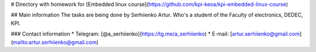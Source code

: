 # Directory with homework for [Embedded linux course](https://github.com/kpi-keoa/kpi-embedded-linux-course)

## Main information
The tasks are being done by Serhiienko Artur. Who's a student of the Faculty of electronics, DEDEC, KPI.

### Contact information
* Telegram: [@a_serhiienko](https://tg.me/a_serhiienko)
* E-mail: [artur.serhiienko@gmail.com](mailto:artur.serhiienko@gmail.com)
